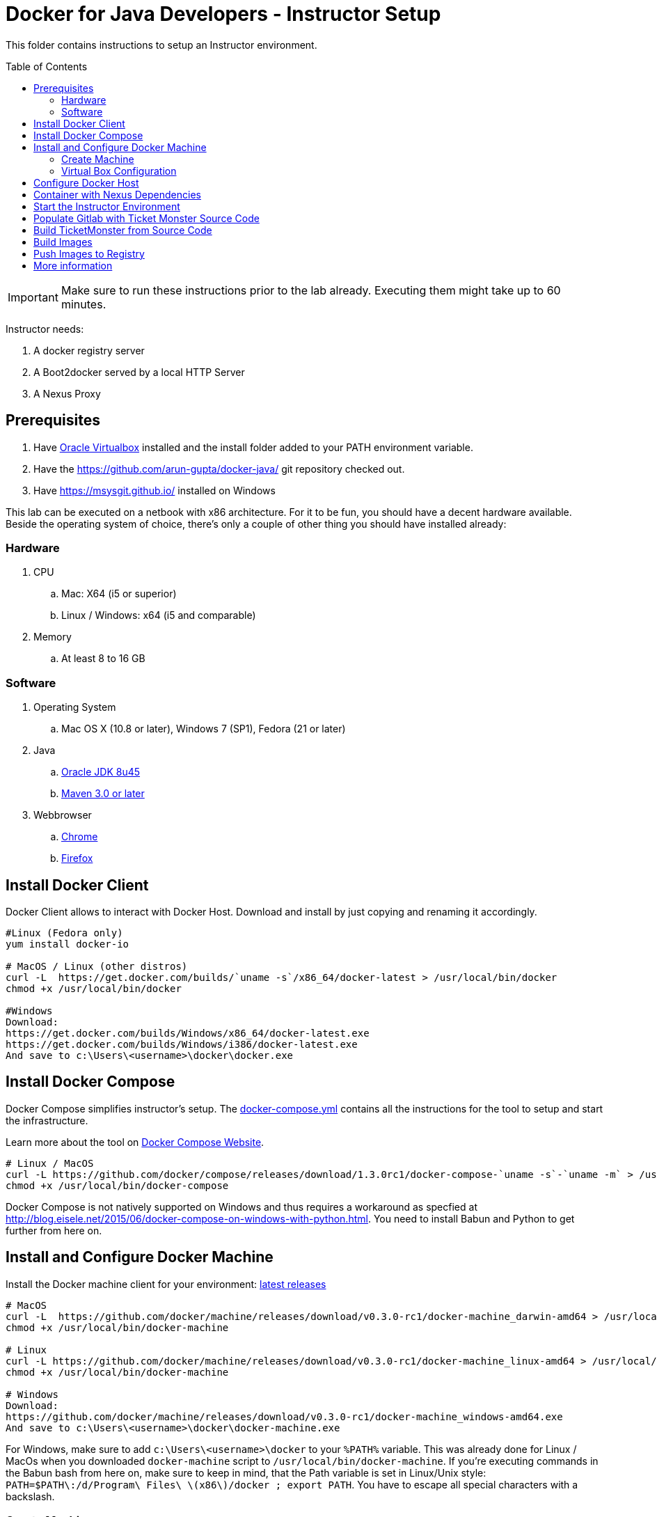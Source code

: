 = Docker for Java Developers - Instructor Setup
:toc:
:toc-placement!:

This folder contains instructions to setup an Instructor environment.

toc::[]

IMPORTANT: Make sure to run these instructions prior to the lab already. Executing them might take up to 60 minutes.

Instructor needs:

. A docker registry server
. A Boot2docker served by a local HTTP Server
. A Nexus Proxy

## Prerequisites

. Have https://www.virtualbox.org/[Oracle Virtualbox] installed and the install folder added to your PATH environment variable.
. Have the https://github.com/arun-gupta/docker-java/ git repository checked out.
. Have https://msysgit.github.io/ installed on Windows

This lab can be executed on a netbook with x86 architecture. For it to
be fun, you should have a decent hardware available. Beside the operating system of choice, there's only a couple of other thing you should have installed already:

### Hardware

. CPU
.. Mac: X64 (i5 or superior)
.. Linux / Windows: x64 (i5 and comparable)

. Memory
.. At least 8 to 16 GB

### Software

. Operating System
.. Mac OS X (10.8 or later), Windows 7 (SP1), Fedora (21 or later)
. Java
.. http://www.oracle.com/technetwork/java/javase/downloads/jdk8-downloads-2133151.html[Oracle JDK 8u45]
.. link:http://maven.apache.org/download.cgi[Maven 3.0 or later]
. Webbrowser
.. https://www.google.com/chrome/browser/desktop/[Chrome]
.. link:http://www.getfirefox.com[Firefox]


## Install Docker Client
Docker Client allows to interact with Docker Host. Download and install by just copying and renaming it accordingly.

[source, text]
----
#Linux (Fedora only)
yum install docker-io

# MacOS / Linux (other distros)
curl -L  https://get.docker.com/builds/`uname -s`/x86_64/docker-latest > /usr/local/bin/docker
chmod +x /usr/local/bin/docker

#Windows
Download:
https://get.docker.com/builds/Windows/x86_64/docker-latest.exe
https://get.docker.com/builds/Windows/i386/docker-latest.exe
And save to c:\Users\<username>\docker\docker.exe
----

## Install Docker Compose
Docker Compose simplifies instructor's setup. The link:https://github.com/arun-gupta/docker-java/blob/master/instructor/docker-compose.yml[docker-compose.yml] contains all the instructions for the tool to setup and start the infrastructure.

Learn more about the tool on link:https://docs.docker.com/compose/[Docker Compose Website].


[source, text]
----
# Linux / MacOS
curl -L https://github.com/docker/compose/releases/download/1.3.0rc1/docker-compose-`uname -s`-`uname -m` > /usr/local/bin/docker-compose
chmod +x /usr/local/bin/docker-compose
----

Docker Compose is not natively supported on Windows and thus requires a workaround as specfied at http://blog.eisele.net/2015/06/docker-compose-on-windows-with-python.html.
You need to install Babun and Python to get further from here on.

## Install and Configure Docker Machine
Install the Docker machine client for your environment: https://github.com/docker/machine/releases/[latest releases]

[source, text]
----
# MacOS
curl -L  https://github.com/docker/machine/releases/download/v0.3.0-rc1/docker-machine_darwin-amd64 > /usr/local/bin/docker-machine
chmod +x /usr/local/bin/docker-machine

# Linux
curl -L https://github.com/docker/machine/releases/download/v0.3.0-rc1/docker-machine_linux-amd64 > /usr/local/bin/docker-machine
chmod +x /usr/local/bin/docker-machine

# Windows
Download:
https://github.com/docker/machine/releases/download/v0.3.0-rc1/docker-machine_windows-amd64.exe
And save to c:\Users\<username>\docker\docker-machine.exe
----

For Windows, make sure to add `c:\Users\<username>\docker` to your `%PATH%` variable. This was already done for Linux / MacOs when you downloaded `docker-machine` script to `/usr/local/bin/docker-machine`.
If you're executing commands in the Babun bash from here on, make sure to keep in mind, that the Path variable is set in Linux/Unix style:
`PATH=$PATH\:/d/Program\ Files\ \(x86\)/docker ; export PATH`. You have to escape all special characters with a backslash.


### Create Machine

. This creates your instructor host which will run the complete infrastructure.
+
[source, text]
----
docker-machine create --driver=virtualbox --virtualbox-memory=4096 mymachine
----
+
. Configure Docker client to run the commands on this newly created machine as:
+
[source, text]
----
eval "$(docker-machine env mymachine)"
----

### Virtual Box Configuration

Expose the Virtual Box ports to other computer in the LAN

VirtualBox will run docker container inside the newly create host called 'mymachine'. We need now to expose the ports used in this lab to the world.

[source, text]
----
#Open Registry Server port
VBoxManage controlvm "mymachine" natpf1 "tcp-port5000,tcp,,5000,,5000";
#Open Nexus Server port
VBoxManage controlvm "mymachine" natpf1 "tcp-port8081,tcp,,8081,,8081";
#Open HTTP Server port
VBoxManage controlvm "mymachine" natpf1 "tcp-port8082,tcp,,8082,,8082";
#Open gitlab ports
VBoxManage controlvm "mymachine" natpf1 "tcp-port10022,tcp,,10022,,10022";
VBoxManage controlvm "mymachine" natpf1 "tcp-port10080,tcp,,10080,,10080";
----

This is available as a script in https://github.com/arun-gupta/docker-java/blob/master/instructor/virtualbox-ports.sh.

Check machine IP
[source, text]
----
docker-machine ip mymachine
----

This IP address is referred as <HOST_IP> in this document.

## Configure Docker Host

Add extra args to Docker Host to allow insecure registry for external access via `http://`. You can either insert your <HOST_IP> or the complete subnet e.g. 192.168.99.100 maps to 192.168.99.0/24.

. Edit `/var/lib/boot2docker/profile` as:
+
[source, text]
----
docker-machine ssh mymachine
sudo vi /var/lib/boot2docker/profile
----
+
. Add insecure registry settings such that the file `/var/lib/boot2docker/profile` looks like:
+
[source, text]
----
EXTRA_ARGS='
--label provider=virtualbox
--insecure-registry <HOST_IP>
'
----
+
Make sure to substitute `<HOST_IP>` with the IP address obtained earlier.
+
Leave other key/value in the file as is. Save and quit the editor.
+
. Restart the docker daemon:
+
[source, text]
----
$ sudo /etc/init.d/docker restart
----
+
. Exit out of the shell by typing `exit`.

## Container with Nexus Dependencies

Create a container with Nexus dependencies.

We want to provide an option to run this lab without any Internet access. So, the instructor machine will contain everything that the attendees will need to run this lab.
[source, text]
----
docker run --name="nexusdata" -v $(pwd):/backup sonatype/nexus:oss bash -c "tar xvf  /backup/nexusbackup.tar -C /"
----

This will download the Nexus image on Docker host and populate it with the Nexus dependencies.

## Start the Instructor Environment

Download link:http://www.jboss.org/download-manager/file/jboss-devstudio-8.1.0.GA-standalone_jar.jar[JBoss Developer Studio 8.10.GA - 567 MB] and place it inside `dockerfiles/lab-httpd-server/downloads` folder.

Use the following compose command to startup the complete environment at once.

NOTE: This command should take some time to execute as it will download the required Docker images.

[source, text]
----
docker-compose up -d
----

The status of different servers can be verified as:

[source, text]
----
dockerfiles> cd ..
instructor> docker ps
CONTAINER ID        IMAGE                          COMMAND                CREATED              STATUS              PORTS                                                   NAMES
7b847ca4554e        registry:2.0                   "registry cmd/regist   45 seconds ago       Up 45 seconds       0.0.0.0:5000->5000/tcp                                  instructor_dockerregistry_1
3704d3205eac        sameersbn/gitlab:7.10.4        "/app/init app:start   About a minute ago   Up About a minute   443/tcp, 0.0.0.0:10022->22/tcp, 0.0.0.0:10080->80/tcp   instructor_gitlab_1
66ac375ecd8d        sameersbn/postgresql:9.4       "/start"               2 minutes ago        Up 2 minutes        5432/tcp                                                instructor_postgresqlgitlab_1
b4a36e701386        sonatype/nexus:oss             "/bin/sh -c 'java      4 minutes ago        Up 4 minutes        0.0.0.0:8081->8081/tcp                                  instructor_nexus_1
5986b380732c        sameersbn/redis:latest         "/start"               4 minutes ago        Up 4 minutes        6379/tcp                                                instructor_redisgitlab_1
a041b58ceff1        instructor_httpserver:latest   "/run-apache.sh"       5 minutes ago        Up 5 minutes        0.0.0.0:8082->80/tcp                                    instructor_httpserver_1
----

Test if the servers are running:

. Docker Registry [http://localhost:5000/v2/]
+
image::images/registry-default-output.png[]
+
. Nexus Console [http://localhost:8081/content/groups/public/]
+
image::images/nexus-default-output.png[]
+
. Apache Webserver [http://localhost:8082/]
+
image::images/webserver-default-output.png[]
+
. Gitlab server [http://localhost:10080/]
+
image::images/gitlab-default-output.png[]


## Populate Gitlab with Ticket Monster Source Code
In order to allow a complete offline experience, we also host our own git repository for the demo application on the instructor machine.

NOTE: Gitlab must have completed his startup. It usually takes 3 minutes to do so.

Execute:

[source,text]
----
docker exec instructor_gitlab_1 bash -c "cd /home/git/data/repositories/root; git clone --bare https://github.com/rafabene/ticket-monster.git; chown git:git -R /home/git/data/repositories; cd /home/git/gitlab; sudo -u git -H bundle exec rake -v gitlab:import:repos RAILS_ENV=production"
----

This will show the output as:

[source, text]
----
Cloning into bare repository 'ticket-monster.git'...
Processing root/ticket-monster.git
 * Created ticket-monster (root/ticket-monster.git)
Done!
----

## Build TicketMonster from Source Code

1. Clone TicketMonster from the existing gitlab container

  git clone -b WildFly-docker-test http://root:dockeradmin@localhost:10080/root/ticket-monster.git

2. Build TicketMonster

  mvn -s settings.xml -f ticket-monster/demo/pom.xml -Ppostgresql clean package

3. Copy TicketMonster war to the Docker ticketmonster-pgsql-widlfly image folder

  cp ticket-monster/demo/target/ticket-monster.war dockerfiles/ticketmonster-pgsql-wildfly/

## Build Images

Build ``managed-widlfly'' and ``ticketmonster-pgsql-widlfly'' images

[source, text]
----
docker build -t "instructor/wildfly-management" dockerfiles/wildfly-management/
docker build -t "instructor/ticketmonster-pgsql-wildfly" dockerfiles/ticketmonster-pgsql-wildfly/
----

## Push Images to Registry

Put the following images to the local registry:

. ``jboss/wildfly''
. ``managed-wildfly''
. ``ticketmonster-pgsql-wildfly''
. ``postgres''
. ``modcluster''
. ``javaee7-hol''

These commands are available in https://github.com/arun-gupta/docker-java/blob/master/instructor/push-images-to-registry.sh[push-images-to-registry.sh].

[source, text]
----
# Wildfly
docker pull jboss/wildfly
docker tag jboss/wildfly localhost:5000/wildfly
docker push localhost:5000/wildfly

# Managed WildFly
docker tag instructor/wildfly-management localhost:5000/wildfly-management
docker push localhost:5000/wildfly-management

# Ticket-monster+PGSQ+WildFly
docker tag instructor/ticketmonster-pgsql-wildfly localhost:5000/ticketmonster-pgsql-wildfly
docker push localhost:5000/ticketmonster-pgsql-wildfly

# Postgres
docker pull postgres
docker tag postgres localhost:5000/postgres
docker push localhost:5000/postgres

# Modcluster
docker pull goldmann/mod_cluster
docker tag goldmann/mod_cluster localhost:5000/mod_cluster
docker push localhost:5000/mod_cluster

#Java EE 7 hol
docker pull arungupta/javaee7-hol
docker tag arungupta/javaee7-hol localhost:5000/javaee7-hol
docker push localhost:5000/javaee7-hol
----

## More information

If you need some extra information like:

- Updating the attendees instructions served by the instructor httpd server
- Backing up Nexus data container to a file

Please, check the link:extra.adoc[extra instructions].
